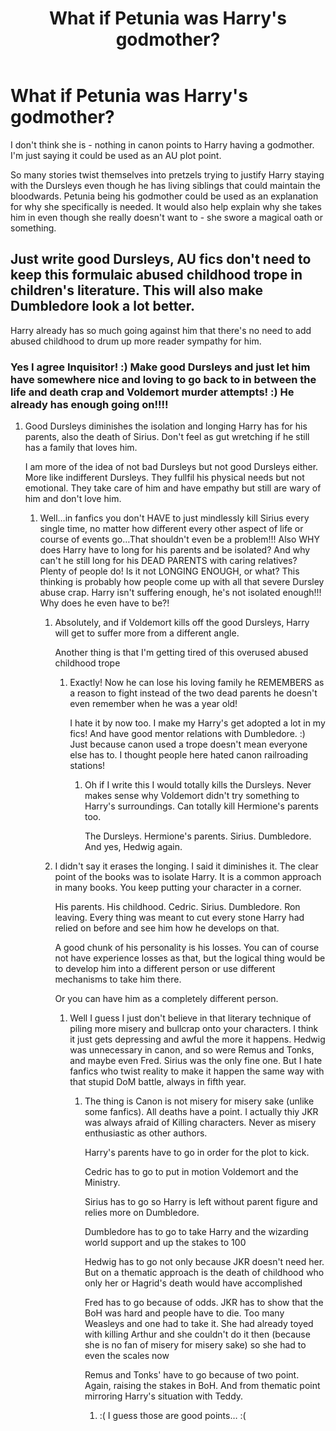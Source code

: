#+TITLE: What if Petunia was Harry's godmother?

* What if Petunia was Harry's godmother?
:PROPERTIES:
:Author: 4wallsandawindow
:Score: 6
:DateUnix: 1602897770.0
:DateShort: 2020-Oct-17
:FlairText: Discussion
:END:
I don't think she is - nothing in canon points to Harry having a godmother. I'm just saying it could be used as an AU plot point.

So many stories twist themselves into pretzels trying to justify Harry staying with the Dursleys even though he has living siblings that could maintain the bloodwards. Petunia being his godmother could be used as an explanation for why she specifically is needed. It would also help explain why she takes him in even though she really doesn't want to - she swore a magical oath or something.


** Just write good Dursleys, AU fics don't need to keep this formulaic abused childhood trope in children's literature. This will also make Dumbledore look a lot better.

Harry already has so much going against him that there's no need to add abused childhood to drum up more reader sympathy for him.
:PROPERTIES:
:Author: InquisitorCOC
:Score: 12
:DateUnix: 1602899904.0
:DateShort: 2020-Oct-17
:END:

*** Yes I agree Inquisitor! :) Make good Dursleys and just let him have somewhere nice and loving to go back to in between the life and death crap and Voldemort murder attempts! :) He already has enough going on!!!!
:PROPERTIES:
:Score: 2
:DateUnix: 1602903743.0
:DateShort: 2020-Oct-17
:END:

**** Good Dursleys diminishes the isolation and longing Harry has for his parents, also the death of Sirius. Don't feel as gut wretching if he still has a family that loves him.

I am more of the idea of not bad Dursleys but not good Dursleys either. More like indifferent Dursleys. They fullfil his physical needs but not emotional. They take care of him and have empathy but still are wary of him and don't love him.
:PROPERTIES:
:Author: Jon_Riptide
:Score: -1
:DateUnix: 1602905344.0
:DateShort: 2020-Oct-17
:END:

***** Well...in fanfics you don't HAVE to just mindlessly kill Sirius every single time, no matter how different every other aspect of life or course of events go...That shouldn't even be a problem!!! Also WHY does Harry have to long for his parents and be isolated? And why can't he still long for his DEAD PARENTS with caring relatives? Plenty of people do! Is it not LONGING ENOUGH, or what? This thinking is probably how people come up with all that severe Dursley abuse crap. Harry isn't suffering enough, he's not isolated enough!!! Why does he even have to be?!
:PROPERTIES:
:Score: 7
:DateUnix: 1602905445.0
:DateShort: 2020-Oct-17
:END:

****** Absolutely, and if Voldemort kills off the good Dursleys, Harry will get to suffer more from a different angle.

Another thing is that I'm getting tired of this overused abused childhood trope
:PROPERTIES:
:Author: InquisitorCOC
:Score: 6
:DateUnix: 1602905811.0
:DateShort: 2020-Oct-17
:END:

******* Exactly! Now he can lose his loving family he REMEMBERS as a reason to fight instead of the two dead parents he doesn't even remember when he was a year old!

I hate it by now too. I make my Harry's get adopted a lot in my fics! And have good mentor relations with Dumbledore. :) Just because canon used a trope doesn't mean everyone else has to. I thought people here hated canon railroading stations!
:PROPERTIES:
:Score: 4
:DateUnix: 1602905875.0
:DateShort: 2020-Oct-17
:END:

******** Oh if I write this I would totally kills the Dursleys. Never makes sense why Voldemort didn't try something to Harry's surroundings. Can totally kill Hermione's parents too.

The Dursleys. Hermione's parents. Sirius. Dumbledore. And yes, Hedwig again.
:PROPERTIES:
:Author: Jon_Riptide
:Score: -2
:DateUnix: 1602909896.0
:DateShort: 2020-Oct-17
:END:


****** I didn't say it erases the longing. I said it diminishes it. The clear point of the books was to isolate Harry. It is a common approach in many books. You keep putting your character in a corner.

His parents. His childhood. Cedric. Sirius. Dumbledore. Ron leaving. Every thing was meant to cut every stone Harry had relied on before and see him how he develops on that.

A good chunk of his personality is his losses. You can of course not have experience losses as that, but the logical thing would be to develop him into a different person or use different mechanisms to take him there.

Or you can have him as a completely different person.
:PROPERTIES:
:Author: Jon_Riptide
:Score: -2
:DateUnix: 1602909784.0
:DateShort: 2020-Oct-17
:END:

******* Well I guess I just don't believe in that literary technique of piling more misery and bullcrap onto your characters. I think it just gets depressing and awful the more it happens. Hedwig was unnecessary in canon, and so were Remus and Tonks, and maybe even Fred. Sirius was the only fine one. But I hate fanfics who twist reality to make it happen the same way with that stupid DoM battle, always in fifth year.
:PROPERTIES:
:Score: 3
:DateUnix: 1602910057.0
:DateShort: 2020-Oct-17
:END:

******** The thing is Canon is not misery for misery sake (unlike some fanfics). All deaths have a point. I actually thiy JKR was always afraid of Killing characters. Never as misery enthusiastic as other authors.

Harry's parents have to go in order for the plot to kick.

Cedric has to go to put in motion Voldemort and the Ministry.

Sirius has to go so Harry is left without parent figure and relies more on Dumbledore.

Dumbledore has to go to take Harry and the wizarding world support and up the stakes to 100

Hedwig has to go not only because JKR doesn't need her. But on a thematic approach is the death of childhood who only her or Hagrid's death would have accomplished

Fred has to go because of odds. JKR has to show that the BoH was hard and people have to die. Too many Weasleys and one had to take it. She had already toyed with killing Arthur and she couldn't do it then (because she is no fan of misery for misery sake) so she had to even the scales now

Remus and Tonks' have to go because of two point. Again, raising the stakes in BoH. And from thematic point mirroring Harry's situation with Teddy.
:PROPERTIES:
:Author: Jon_Riptide
:Score: -1
:DateUnix: 1602910594.0
:DateShort: 2020-Oct-17
:END:

********* :( I guess those are good points... :(
:PROPERTIES:
:Score: 2
:DateUnix: 1602911494.0
:DateShort: 2020-Oct-17
:END:
